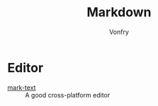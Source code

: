 #+TITLE: Markdown
#+AUTHOR: Vonfry

* Editor
  - [[https://marktext.github.io/website/][mark-text]] :: A good cross-platform editor
